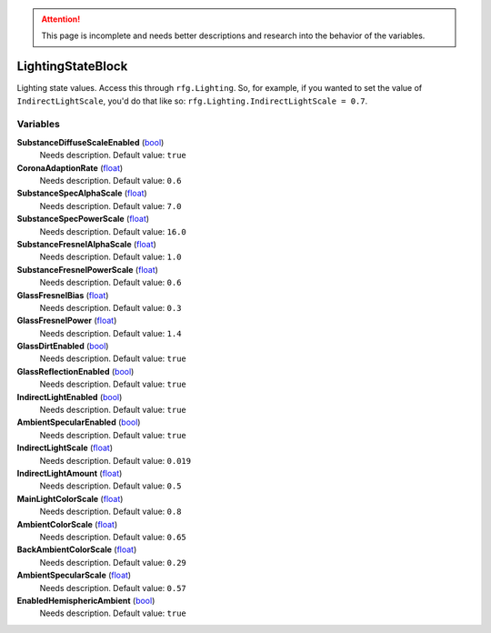 
.. attention:: This page is incomplete and needs better descriptions and research into the behavior of the variables.


LightingStateBlock
********************************************************
Lighting state values. Access this through ``rfg.Lighting``. So, for example, if you wanted to set the value of ``IndirectLightScale``, you'd do that like so:  ``rfg.Lighting.IndirectLightScale = 0.7``.

Variables
========================================================

**SubstanceDiffuseScaleEnabled** (`bool`_)
    Needs description. Default value: ``true``

**CoronaAdaptionRate** (`float`_)
    Needs description. Default value: ``0.6``

**SubstanceSpecAlphaScale** (`float`_)
    Needs description. Default value: ``7.0``

**SubstanceSpecPowerScale** (`float`_)
    Needs description. Default value: ``16.0``

**SubstanceFresnelAlphaScale** (`float`_)
    Needs description. Default value: ``1.0``

**SubstanceFresnelPowerScale** (`float`_)
    Needs description. Default value: ``0.6``

**GlassFresnelBias** (`float`_)
    Needs description. Default value: ``0.3``

**GlassFresnelPower** (`float`_)
    Needs description. Default value: ``1.4``

**GlassDirtEnabled** (`bool`_)
    Needs description. Default value: ``true``

**GlassReflectionEnabled** (`bool`_)
    Needs description. Default value: ``true``

**IndirectLightEnabled** (`bool`_)
    Needs description. Default value: ``true``

**AmbientSpecularEnabled** (`bool`_)
    Needs description. Default value: ``true``

**IndirectLightScale** (`float`_)
    Needs description. Default value: ``0.019``

**IndirectLightAmount** (`float`_)
    Needs description. Default value: ``0.5``

**MainLightColorScale** (`float`_)
    Needs description. Default value: ``0.8``

**AmbientColorScale** (`float`_)
    Needs description. Default value: ``0.65``

**BackAmbientColorScale** (`float`_)
    Needs description. Default value: ``0.29``

**AmbientSpecularScale** (`float`_)
    Needs description. Default value: ``0.57``

**EnabledHemisphericAmbient** (`bool`_)
    Needs description. Default value: ``true``

.. _`bool`: ./PrimitiveTypes.html
.. _`float`: ./PrimitiveTypes.html
